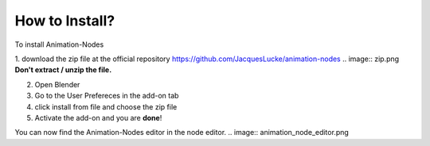 How to Install?
=====

To install Animation-Nodes 

1. download the zip file at the official repository https://github.com/JacquesLucke/animation-nodes
.. image:: zip.png
**Don't extract / unzip the file.** 

2. Open Blender

3. Go to the User Prefereces in the add-on tab

4. click install from file and choose the zip file

5. Activate the add-on and you are **done**!

You can now find the Animation-Nodes editor in the node editor. 
.. image:: animation_node_editor.png